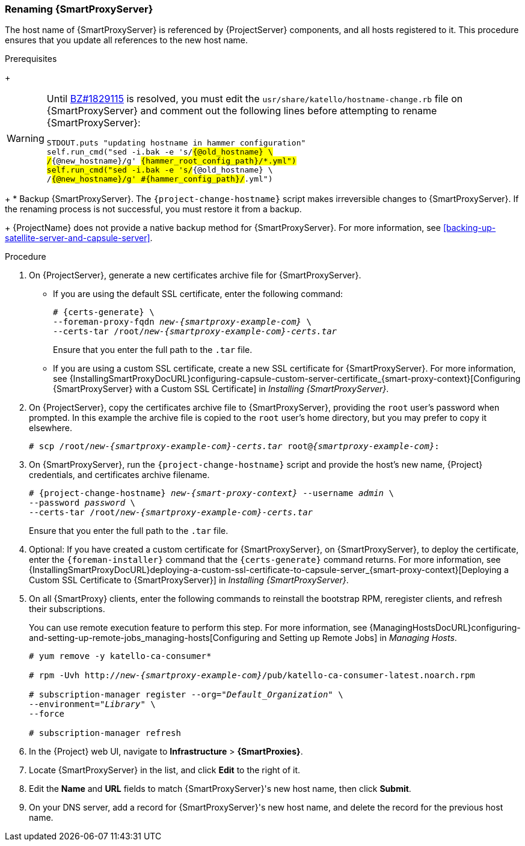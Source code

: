 [[sect-Red_Hat_Satellite-Administering_Red_Hat_Satellite-Renaming_a_Capsule_Server]]
=== Renaming {SmartProxyServer}

The host name of {SmartProxyServer} is referenced by {ProjectServer} components, and all hosts registered to it.
This procedure ensures that you update all references to the new host name.

.Prerequisites
+
[WARNING]
====
Until https://bugzilla.redhat.com/show_bug.cgi?id=1829115[BZ#1829115] is resolved, you must edit the `usr/share/katello/hostname-change.rb` file on {SmartProxyServer} and comment out the following lines before attempting to rename {SmartProxyServer}:

[options="nowrap" subs="+quotes,attributes"]
----
STDOUT.puts "updating hostname in hammer configuration"
self.run_cmd("sed -i.bak -e 's/#{@old_hostname} \
/#{@new_hostname}/g' #{hammer_root_config_path}/*.yml")
self.run_cmd("sed -i.bak -e 's/#{@old_hostname} \
/#{@new_hostname}/g' #{hammer_config_path}/#.yml")
----
====
+
* Backup {SmartProxyServer}.
The `{project-change-hostname}` script makes irreversible changes to {SmartProxyServer}.
If the renaming process is not successful, you must restore it from a backup.
+
{ProjectName} does not provide a native backup method for {SmartProxyServer}.
For more information, see xref:backing-up-satellite-server-and-capsule-server[].

.Procedure

. On {ProjectServer}, generate a new certificates archive file for {SmartProxyServer}.
+
* If you are using the default SSL certificate, enter the following command:
+
[options="nowrap", subs="+quotes,verbatim,attributes"]
----
# {certs-generate} \
--foreman-proxy-fqdn _new-{smartproxy-example-com}_ \
--certs-tar /root/_new-{smartproxy-example-com}-certs.tar_
----
+
Ensure that you enter the full path to the `.tar` file.
+
* If you are using a custom SSL certificate, create a new SSL certificate for {SmartProxyServer}.
For more information, see {InstallingSmartProxyDocURL}configuring-capsule-custom-server-certificate_{smart-proxy-context}[Configuring {SmartProxyServer} with a Custom SSL Certificate] in _Installing {SmartProxyServer}_.

. On {ProjectServer}, copy the certificates archive file to {SmartProxyServer}, providing the `root` user’s password when prompted.
In this example the archive file is copied to the `root` user’s home directory, but you may prefer to copy it elsewhere.
+
[options="nowrap", subs="+quotes,verbatim,attributes"]
----
# scp /root/_new-{smartproxy-example-com}-certs.tar_ root@_{smartproxy-example-com}_:
----

. On {SmartProxyServer}, run the `{project-change-hostname}` script and provide the host's new name, {Project} credentials, and certificates archive filename.
+
[options="nowrap", subs="+quotes,verbatim,attributes"]
----
# {project-change-hostname} _new-{smart-proxy-context}_ --username _admin_ \
--password _password_ \
--certs-tar /root/_new-{smartproxy-example-com}-certs.tar_
----
+
Ensure that you enter the full path to the `.tar` file.

. Optional: If you have created a custom certificate for {SmartProxyServer}, on {SmartProxyServer}, to deploy the certificate, enter the `{foreman-installer}` command that the `{certs-generate}` command returns.
For more information, see {InstallingSmartProxyDocURL}deploying-a-custom-ssl-certificate-to-capsule-server_{smart-proxy-context}[Deploying a Custom SSL Certificate to {SmartProxyServer}] in _Installing {SmartProxyServer}_.

. On all {SmartProxy} clients, enter the following commands to reinstall the bootstrap RPM, reregister clients, and refresh their subscriptions.
+
You can use remote execution feature to perform this step.
For more information, see {ManagingHostsDocURL}configuring-and-setting-up-remote-jobs_managing-hosts[Configuring and Setting up Remote Jobs] in _Managing Hosts_.
+
[options="nowrap", subs="+quotes,verbatim,attributes"]
----
# yum remove -y katello-ca-consumer*

# rpm -Uvh http://_new-{smartproxy-example-com}_/pub/katello-ca-consumer-latest.noarch.rpm

# subscription-manager register --org="_Default_Organization_" \
--environment="_Library_" \
--force

# subscription-manager refresh
----
+
. In the {Project} web UI, navigate to *Infrastructure* > *{SmartProxies}*.
. Locate {SmartProxyServer} in the list, and click *Edit* to the right of it.
. Edit the *Name* and *URL* fields to match {SmartProxyServer}'s new host name, then click *Submit*.
. On your DNS server, add a record for {SmartProxyServer}'s new host name, and delete the record for the previous host name.
